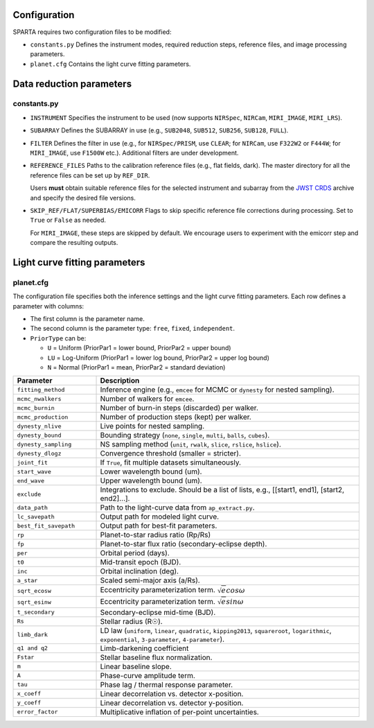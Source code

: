 Configuration
==============
SPARTA requires two configuration files to be modified:

- ``constants.py``  
  Defines the instrument modes, required reduction steps, reference files, and image processing parameters.

- ``planet.cfg``  
  Contains the light curve fitting parameters.

Data reduction parameters
=========================
.. _constants:

constants.py
------------

- ``INSTRUMENT``  
  Specifies the instrument to be used (now supports ``NIRSpec``, ``NIRCam``, ``MIRI_IMAGE``, ``MIRI_LRS``). 

- ``SUBARRAY``  
  Defines the SUBARRAY in use (e.g., ``SUB2048``, ``SUB512``, ``SUB256``, ``SUB128``, ``FULL``). 

- ``FILTER``  
  Defines the filter in use (e.g., for ``NIRSpec/PRISM``, use ``CLEAR``; for ``NIRCam``, use ``F322W2`` or ``F444W``; for ``MIRI_IMAGE``, use ``F1500W`` etc.). 
  Additional filters are under development.


- ``REFERENCE_FILES``  
  Paths to the calibration reference files (e.g., flat fields, dark). 
  The master directory for all the reference files can be set up by ``REF_DIR``.

  Users **must** obtain suitable reference files for the selected instrument and subarray from the `JWST CRDS <https://jwst-crds.stsci.edu/>`_ archive and specify the desired file versions.

- ``SKIP_REF/FLAT/SUPERBIAS/EMICORR``  
  Flags to skip specific reference file corrections during processing. Set to ``True`` or ``False`` as needed.
  
  For ``MIRI_IMAGE``, these steps are skipped by default. We encourage users to experiment with the emicorr step and compare the resulting outputs.


Light curve fitting parameters
==============================
planet.cfg
----------

The configuration file specifies both the inference settings and the light curve fitting parameters.  
Each row defines a parameter with columns: 

- The first column is the parameter name.
- The second column is the parameter type: ``free``, ``fixed``, ``independent``.  
- ``PriorType`` can be:

  - ``U`` = Uniform (PriorPar1 = lower bound, PriorPar2 = upper bound)  
  - ``LU`` = Log-Uniform (PriorPar1 = lower log bound, PriorPar2 = upper log bound)  
  - ``N`` = Normal (PriorPar1 = mean, PriorPar2 = standard deviation)  


.. list-table:: 
   :header-rows: 1
   :widths: 24 76

   * - **Parameter**
     - **Description**
   * - ``fitting_method``
     - Inference engine (e.g., ``emcee`` for MCMC or ``dynesty`` for nested sampling).
   * - ``mcmc_nwalkers``
     - Number of walkers for ``emcee``.
   * - ``mcmc_burnin``
     - Number of burn-in steps (discarded) per walker.
   * - ``mcmc_production``
     - Number of production steps (kept) per walker.
   * - ``dynesty_nlive``
     - Live points for nested sampling.
   * - ``dynesty_bound``
     - Bounding strategy (``none``, ``single``, ``multi``, ``balls``, ``cubes``).
   * - ``dynesty_sampling``
     - NS sampling method (``unit``, ``rwalk``, ``slice``, ``rslice``, ``hslice``).
   * - ``dynesty_dlogz``
     - Convergence threshold (smaller = stricter).
   * - ``joint_fit``
     - If ``True``, fit multiple datasets simultaneously.
   * - ``start_wave``
     - Lower wavelength bound (um).
   * - ``end_wave``
     - Upper wavelength bound (um).
   * - ``exclude``
     - Integrations to exclude. Should be a list of lists, e.g., [[start1, end1], [start2, end2]...].
   * - ``data_path``
     - Path to the light-curve data from ``ap_extract.py``.
   * - ``lc_savepath``
     - Output path for modeled light curve.
   * - ``best_fit_savepath``
     - Output path for best-fit parameters.
   * - ``rp``
     - Planet-to-star radius ratio (Rp/Rs)
   * - ``fp``
     - Planet-to-star flux ratio (secondary-eclipse depth).
   * - ``per``
     - Orbital period (days).
   * - ``t0``
     - Mid-transit epoch (BJD).
   * - ``inc``
     - Orbital inclination (deg).
   * - ``a_star``
     - Scaled semi-major axis (a/Rs).
   * - ``sqrt_ecosw``
     - Eccentricity parameterization term. :math:`\sqrt{e}cos\omega`
   * - ``sqrt_esinw``
     - Eccentricity parameterization term. :math:`\sqrt{e}sin\omega`
   * - ``t_secondary``
     - Secondary-eclipse mid-time (BJD).
   * - ``Rs``
     - Stellar radius (R☉).
   * - ``limb_dark``
     - LD law (``uniform``, ``linear``, ``quadratic``, ``kipping2013``, ``squareroot``,
       ``logarithmic``, ``exponential``, ``3-parameter``, ``4-parameter``).
   * - ``q1 and q2``
     - Limb-darkening coefficient
   * - ``Fstar``
     - Stellar baseline flux normalization.
   * - ``m``
     - Linear baseline slope.
   * - ``A``
     - Phase-curve amplitude term.
   * - ``tau``
     - Phase lag / thermal response parameter.
   * - ``x_coeff``
     - Linear decorrelation vs. detector x-position.
   * - ``y_coeff``
     - Linear decorrelation vs. detector y-position.
   * - ``error_factor``
     - Multiplicative inflation of per-point uncertainties.
